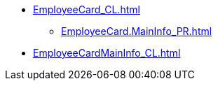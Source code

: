 ***** xref:EmployeeCard_CL.adoc[]
****** xref:EmployeeCard.MainInfo_PR.adoc[]
***** xref:EmployeeCardMainInfo_CL.adoc[]